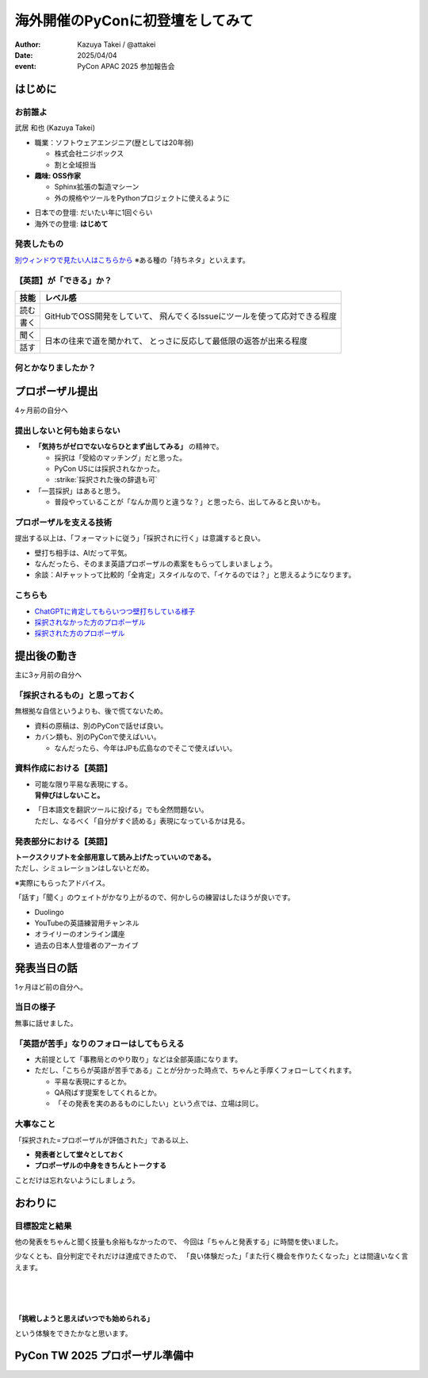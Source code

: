 =================================
海外開催のPyConに初登壇をしてみて
=================================

.. revealjs-fragments::

   プロポーザルを出すか迷ってたあの日の自分へ。

.. revealjs-slide::
    :conf: {"width":1920,"height":1080}
    :theme: css/theme/pycon-apac-2025-report.css

.. revealjs-section::
   :data-background-image: _images/1.png

:author: Kazuya Takei / @attakei
:date: 2025/04/04
:event: PyCon APAC 2025 参加報告会

はじめに
========

.. revealjs-vertical::
   :data-background-image: _images/4.png

.. revealjs-section::
   :data-background-image: _images/2.png

お前誰よ
--------

.. container:: flex

    .. container:: size-1

        .. image:: https://www.attakei.net/_static/images/icon-attakei@2x.png

        武居 和也 (Kazuya Takei)

    .. container:: size-2

        * 職業：ソフトウェアエンジニア(歴としては20年弱)

          * 株式会社ニジボックス
          * 割と全域担当

        * **趣味: OSS作家**

          * Sphinx拡張の製造マシーン
          * 外の規格やツールをPythonプロジェクトに使えるように

.. revealjs-break::

.. container:: flex

    .. container:: size-1

        .. image:: https://www.attakei.net/_static/images/icon-attakei@2x.png

    .. container:: size-2

        * 日本での登壇: だいたい年に1回ぐらい
        * 海外での登壇: **はじめて**

発表したもの
------------

.. container:: inner-presentation

   .. oembed:: https://attakei.github.io/the-slide/

`別ウィンドウで見たい人はこちらから <https://attakei.github.io/the-slide/>`_
※ある種の「持ちネタ」といえます。

【英語】が「できる」か？
------------------------

.. revealjs-break::

+------+-----------------------------------------------+
| 技能 | レベル感                                      |
+======+===============================================+
| 読む | GitHubでOSS開発をしていて、                   |
+------+ 飛んでくるIssueにツールを使って応対できる程度 |
| 書く |                                               |
+------+-----------------------------------------------+
| 聞く | 日本の往来で道を聞かれて、                    |
+------+ とっさに反応して最低限の返答が出来る程度      |
| 話す |                                               |
+------+-----------------------------------------------+

.. revealjs-fragments::

   .. container:: text-center

      |
      | ↑↑↑
      | 「ほぼ出来ない」組に入れてよいと思う。

何とかなりましたか？
--------------------

.. revealjs-fragments::

   「行く以上は…」というラインに対しては、 **ある程度「やりきった」** とは言える。
   
   * 「楽しみきれたか？」と聞かれると…
   * 「Financial Aidが支給されているから」というのはあります。
   
   |
   |
   | 上記を踏まえて、「4ヶ月前の自分にエールを送る」体で話します。
   | ※4ヶ月前 = 12月上旬 = プロポーザル出すかも迷ってたぐらいのあたり

プロポーザル提出 
================

.. revealjs-vertical::
   :data-background-image: _images/4.png

.. revealjs-section::
   :data-background-image: _images/2.png

4ヶ月前の自分へ

提出しないと何も始まらない
--------------------------

* **「気持ちがゼロでないならひとまず出してみる」** の精神で。

  * 採択は「受給のマッチング」だと思った。
  * PyCon USには採択されなかった。
  * :strike:`採択された後の辞退も可`

* 「一芸採択」はあると思う。

  * 普段やっていることが「なんか周りと違うな？」と思ったら、出してみると良いかも。

プロポーザルを支える技術
------------------------

提出する以上は、「フォーマットに従う」「採択されに行く」は意識すると良い。

* 壁打ち相手は、AIだって平気。
* なんだったら、そのまま英語プロポーザルの素案をもらってしまいましょう。
* 余談：AIチャットって比較的「全肯定」スタイルなので、「イケるのでは？」と思えるようになります。

こちらも
--------

* `ChatGPTに肯定してもらいつつ壁打ちしている様子 <https://chatgpt.com/share/675eaaf7-bb00-8003-863b-25ba811bd387>`_
* `採択されなかった方のプロポーザル <https://pretalx.com/pycon-apac-2025/talk/review/JYY9TJTLNHLKYGSBUQEP8NUVM7UBPPWK>`_
* `採択された方のプロポーザル <https://pretalx.com/pycon-apac-2025/talk/review/9UBPZ9QP9BGDLX7QXUJCSJ93WTJ9UGL8>`_

提出後の動き
============

.. revealjs-vertical::
   :data-background-image: _images/4.png

.. revealjs-section::
   :data-background-image: _images/2.png

主に3ヶ月前の自分へ

「採択されるもの」と思っておく
------------------------------

無根拠な自信というよりも、後で慌てないため。

* 資料の原稿は、別のPyConで話せば良い。
* カバン類も、別のPyConで使えばいい。

  * なんだったら、今年はJPも広島なのでそこで使えばいい。

資料作成における【英語】
------------------------

* | 可能な限り平易な表現にする。
  | **背伸びはしないこと。**
* | 「日本語文を翻訳ツールに投げる」でも全然問題ない。
  | ただし、なるべく「自分がすぐ読める」表現になっているかは見る。

発表部分における【英語】
------------------------

| **トークスクリプトを全部用意して読み上げたっていいのである。**
| ただし、シミュレーションはしないとだめ。

※実際にもらったアドバイス。

.. revealjs-fragments::

   ずっとスクリプトを見ながら話してもいいけど、練習してると結果的に前を見る余裕が出るかも。

.. revealjs-break::

「話す」「聞く」のウェイトがかなり上がるので、何かしらの練習はしたほうが良いです。

* Duolingo
* YouTubeの英語練習用チャンネル
* オライリーのオンライン講座
* 過去の日本人登壇者のアーカイブ

発表当日の話
============

.. revealjs-vertical::
   :data-background-image: _images/4.png

.. revealjs-section::
   :data-background-image: _images/2.png

1ヶ月ほど前の自分へ。

当日の様子
----------

.. container:: flex

   .. container:: size-1

      .. oembed:: https://x.com/pythonph/status/1896077296118780158

   .. container:: size-1

      無事に話せました。


「英語が苦手」なりのフォローはしてもらえる
------------------------------------------

* 大前提として「事務局とのやり取り」などは全部英語になります。
* ただし、「こちらが英語が苦手である」ことが分かった時点で、ちゃんと手厚くフォローしてくれます。

  * 平易な表現にするとか。
  * QA飛ばす提案をしてくれるとか。
  * 「その発表を実のあるものにしたい」という点では、立場は同じ。

.. revealjs-fragments::

   同行メンバーがいるなら、頼ると良いかなと。

大事なこと
----------

「採択された=プロポーザルが評価された」である以上、

* **発表者として堂々としておく**
* **プロポーザルの中身をきちんとトークする**

ことだけは忘れないようにしましょう。

おわりに
========

.. revealjs-vertical::
   :data-background-image: _images/4.png

.. revealjs-section::
   :data-background-image: _images/2.png

目標設定と結果
--------------

他の発表をちゃんと聞く技量も余裕もなかったので、
今回は「ちゃんと発表する」に時間を使いました。

少なくとも、自分判定でそれだけは達成できたので、
「良い体験だった」「また行く機会を作りたくなった」とは間違いなく言えます。

.. revealjs-fragments::

   英語技能のうち「聞く」が全く伸びなかったので、それに派生する事項が厄介でした。
   次回以降は改善したいところ。（とりあえずDuolingoは継続中）

.. revealjs-break::
   :notitle:

|
|
|

**「挑戦しようと思えばいつでも始められる」**

という体験をできたかなと思います。

PyCon TW 2025 プロポーザル準備中
================================

.. revealjs-section::
   :data-background-image: _images/2.png
